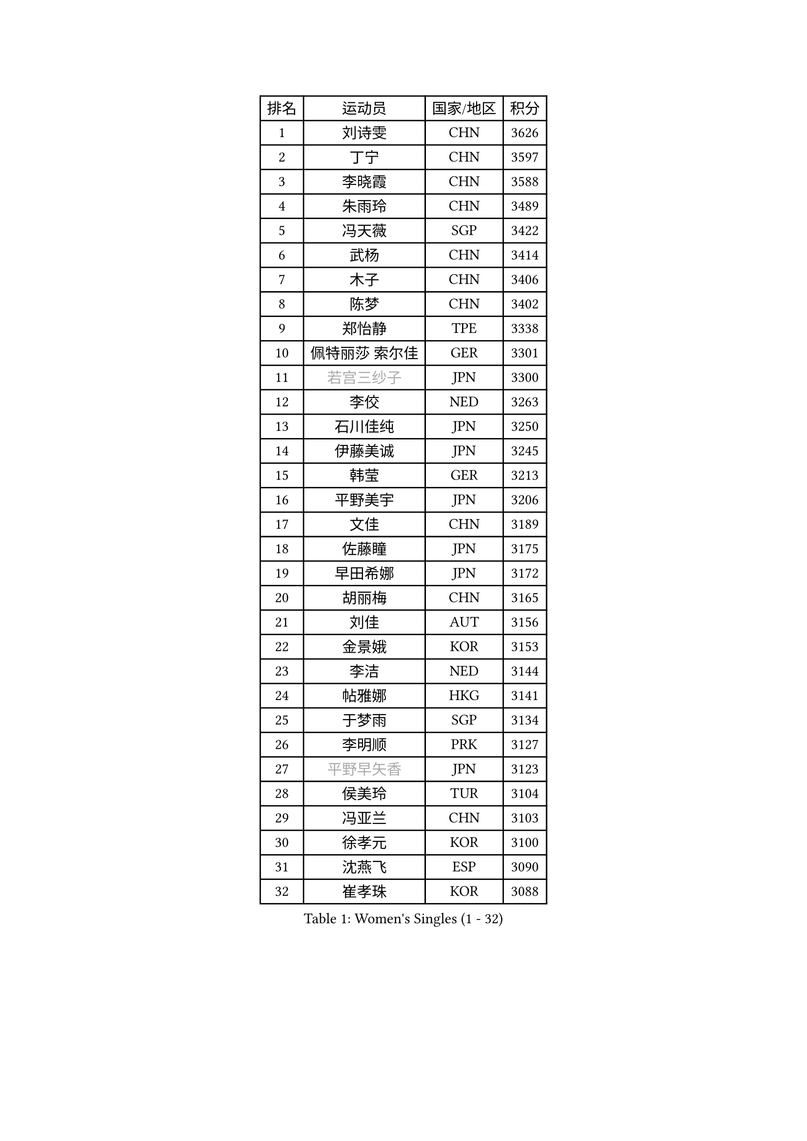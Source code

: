 
#set text(font: ("Courier New", "NSimSun"))
#figure(
  caption: "Women's Singles (1 - 32)",
    table(
      columns: 4,
      [排名], [运动员], [国家/地区], [积分],
      [1], [刘诗雯], [CHN], [3626],
      [2], [丁宁], [CHN], [3597],
      [3], [李晓霞], [CHN], [3588],
      [4], [朱雨玲], [CHN], [3489],
      [5], [冯天薇], [SGP], [3422],
      [6], [武杨], [CHN], [3414],
      [7], [木子], [CHN], [3406],
      [8], [陈梦], [CHN], [3402],
      [9], [郑怡静], [TPE], [3338],
      [10], [佩特丽莎 索尔佳], [GER], [3301],
      [11], [#text(gray, "若宫三纱子")], [JPN], [3300],
      [12], [李佼], [NED], [3263],
      [13], [石川佳纯], [JPN], [3250],
      [14], [伊藤美诚], [JPN], [3245],
      [15], [韩莹], [GER], [3213],
      [16], [平野美宇], [JPN], [3206],
      [17], [文佳], [CHN], [3189],
      [18], [佐藤瞳], [JPN], [3175],
      [19], [早田希娜], [JPN], [3172],
      [20], [胡丽梅], [CHN], [3165],
      [21], [刘佳], [AUT], [3156],
      [22], [金景娥], [KOR], [3153],
      [23], [李洁], [NED], [3144],
      [24], [帖雅娜], [HKG], [3141],
      [25], [于梦雨], [SGP], [3134],
      [26], [李明顺], [PRK], [3127],
      [27], [#text(gray, "平野早矢香")], [JPN], [3123],
      [28], [侯美玲], [TUR], [3104],
      [29], [冯亚兰], [CHN], [3103],
      [30], [徐孝元], [KOR], [3100],
      [31], [沈燕飞], [ESP], [3090],
      [32], [崔孝珠], [KOR], [3088],
    )
  )#pagebreak()

#set text(font: ("Courier New", "NSimSun"))
#figure(
  caption: "Women's Singles (33 - 64)",
    table(
      columns: 4,
      [排名], [运动员], [国家/地区], [积分],
      [33], [浜本由惟], [JPN], [3083],
      [34], [田志希], [KOR], [3078],
      [35], [福原爱], [JPN], [3074],
      [36], [曾尖], [SGP], [3071],
      [37], [李皓晴], [HKG], [3066],
      [38], [姜华珺], [HKG], [3061],
      [39], [MIKHAILOVA Polina], [RUS], [3050],
      [40], [傅玉], [POR], [3045],
      [41], [BILENKO Tetyana], [UKR], [3044],
      [42], [金宋依], [PRK], [3039],
      [43], [杜凯琹], [HKG], [3038],
      [44], [陈思羽], [TPE], [3033],
      [45], [李倩], [POL], [3027],
      [46], [加藤美优], [JPN], [3024],
      [47], [石垣优香], [JPN], [3023],
      [48], [MATSUZAWA Marina], [JPN], [3022],
      [49], [李芬], [SWE], [3010],
      [50], [李晓丹], [CHN], [3004],
      [51], [单晓娜], [GER], [3001],
      [52], [杨晓欣], [MON], [2985],
      [53], [HUANG Yi-Hua], [TPE], [2978],
      [54], [RI Mi Gyong], [PRK], [2970],
      [55], [EKHOLM Matilda], [SWE], [2961],
      [56], [WINTER Sabine], [GER], [2960],
      [57], [车晓曦], [CHN], [2955],
      [58], [伊丽莎白 萨玛拉], [ROU], [2954],
      [59], [森田美咲], [JPN], [2953],
      [60], [LI Xue], [FRA], [2946],
      [61], [BALAZOVA Barbora], [SVK], [2944],
      [62], [POTA Georgina], [HUN], [2935],
      [63], [倪夏莲], [LUX], [2913],
      [64], [刘高阳], [CHN], [2912],
    )
  )#pagebreak()

#set text(font: ("Courier New", "NSimSun"))
#figure(
  caption: "Women's Singles (65 - 96)",
    table(
      columns: 4,
      [排名], [运动员], [国家/地区], [积分],
      [65], [GU Ruochen], [CHN], [2909],
      [66], [#text(gray, "吴佳多")], [GER], [2908],
      [67], [ZHOU Yihan], [SGP], [2895],
      [68], [#text(gray, "IVANCAN Irene")], [GER], [2894],
      [69], [梁夏银], [KOR], [2892],
      [70], [GRZYBOWSKA-FRANC Katarzyna], [POL], [2867],
      [71], [SAWETTABUT Suthasini], [THA], [2854],
      [72], [MONTEIRO DODEAN Daniela], [ROU], [2846],
      [73], [PESOTSKA Margaryta], [UKR], [2836],
      [74], [陈幸同], [CHN], [2835],
      [75], [LANG Kristin], [GER], [2833],
      [76], [维多利亚 帕芙洛维奇], [BLR], [2832],
      [77], [CHOI Moonyoung], [KOR], [2828],
      [78], [SONG Maeum], [KOR], [2825],
      [79], [桥本帆乃香], [JPN], [2823],
      [80], [NG Wing Nam], [HKG], [2822],
      [81], [刘斐], [CHN], [2810],
      [82], [HAPONOVA Hanna], [UKR], [2792],
      [83], [VACENOVSKA Iveta], [CZE], [2783],
      [84], [SHAO Jieni], [POR], [2764],
      [85], [DOLGIKH Maria], [RUS], [2757],
      [86], [LIN Ye], [SGP], [2757],
      [87], [PROKHOROVA Yulia], [RUS], [2755],
      [88], [ODOROVA Eva], [SVK], [2755],
      [89], [#text(gray, "ABE Megumi")], [JPN], [2748],
      [90], [森樱], [JPN], [2748],
      [91], [#text(gray, "FEHER Gabriela")], [SRB], [2746],
      [92], [LIU Xi], [CHN], [2746],
      [93], [TASHIRO Saki], [JPN], [2745],
      [94], [MAEDA Miyu], [JPN], [2745],
      [95], [YOON Hyobin], [KOR], [2743],
      [96], [#text(gray, "JIANG Yue")], [CHN], [2741],
    )
  )#pagebreak()

#set text(font: ("Courier New", "NSimSun"))
#figure(
  caption: "Women's Singles (97 - 128)",
    table(
      columns: 4,
      [排名], [运动员], [国家/地区], [积分],
      [97], [PRIVALOVA Alexandra], [BLR], [2740],
      [98], [ZHENG Jiaqi], [USA], [2739],
      [99], [#text(gray, "PARK Youngsook")], [KOR], [2732],
      [100], [索菲亚 波尔卡诺娃], [AUT], [2731],
      [101], [LOVAS Petra], [HUN], [2717],
      [102], [SILVA Yadira], [MEX], [2705],
      [103], [SABITOVA Valentina], [RUS], [2704],
      [104], [LI Qiangbing], [AUT], [2702],
      [105], [#text(gray, "YOON Sunae")], [KOR], [2694],
      [106], [KIM Hye Song], [PRK], [2694],
      [107], [TIKHOMIROVA Anna], [RUS], [2682],
      [108], [STEFANSKA Kinga], [POL], [2679],
      [109], [PASKAUSKIENE Ruta], [LTU], [2676],
      [110], [MORET Rachel], [SUI], [2674],
      [111], [ERDELJI Anamaria], [SRB], [2666],
      [112], [MATELOVA Hana], [CZE], [2666],
      [113], [#text(gray, "XIAN Yifang")], [FRA], [2664],
      [114], [LEE Zion], [KOR], [2664],
      [115], [KOMWONG Nanthana], [THA], [2663],
      [116], [张蔷], [CHN], [2661],
      [117], [STRBIKOVA Renata], [CZE], [2660],
      [118], [KUMAHARA Luca], [BRA], [2653],
      [119], [YOO Eunchong], [KOR], [2650],
      [120], [CHA Hyo Sim], [PRK], [2650],
      [121], [TODOROVIC Andrea], [SRB], [2641],
      [122], [#text(gray, "LEE Seul")], [KOR], [2640],
      [123], [CHENG Hsien-Tzu], [TPE], [2636],
      [124], [SOLJA Amelie], [AUT], [2636],
      [125], [PARTYKA Natalia], [POL], [2627],
      [126], [LAY Jian Fang], [AUS], [2627],
      [127], [SIBLEY Kelly], [ENG], [2620],
      [128], [EERLAND Britt], [NED], [2614],
    )
  )